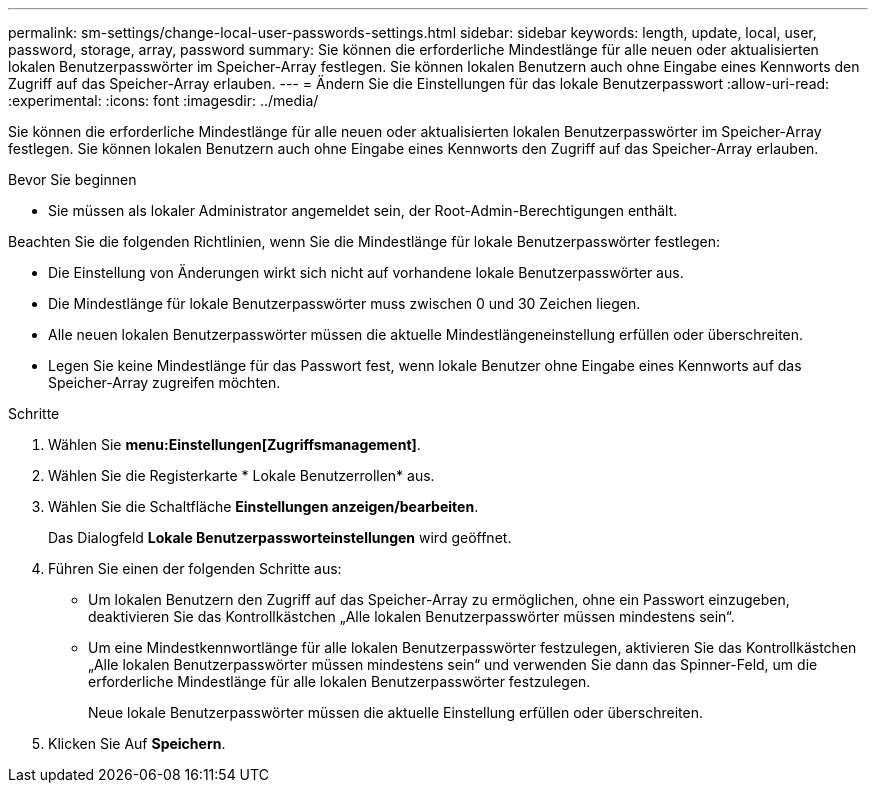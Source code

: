 ---
permalink: sm-settings/change-local-user-passwords-settings.html 
sidebar: sidebar 
keywords: length, update, local, user, password, storage, array, password 
summary: Sie können die erforderliche Mindestlänge für alle neuen oder aktualisierten lokalen Benutzerpasswörter im Speicher-Array festlegen. Sie können lokalen Benutzern auch ohne Eingabe eines Kennworts den Zugriff auf das Speicher-Array erlauben. 
---
= Ändern Sie die Einstellungen für das lokale Benutzerpasswort
:allow-uri-read: 
:experimental: 
:icons: font
:imagesdir: ../media/


[role="lead"]
Sie können die erforderliche Mindestlänge für alle neuen oder aktualisierten lokalen Benutzerpasswörter im Speicher-Array festlegen. Sie können lokalen Benutzern auch ohne Eingabe eines Kennworts den Zugriff auf das Speicher-Array erlauben.

.Bevor Sie beginnen
* Sie müssen als lokaler Administrator angemeldet sein, der Root-Admin-Berechtigungen enthält.


Beachten Sie die folgenden Richtlinien, wenn Sie die Mindestlänge für lokale Benutzerpasswörter festlegen:

* Die Einstellung von Änderungen wirkt sich nicht auf vorhandene lokale Benutzerpasswörter aus.
* Die Mindestlänge für lokale Benutzerpasswörter muss zwischen 0 und 30 Zeichen liegen.
* Alle neuen lokalen Benutzerpasswörter müssen die aktuelle Mindestlängeneinstellung erfüllen oder überschreiten.
* Legen Sie keine Mindestlänge für das Passwort fest, wenn lokale Benutzer ohne Eingabe eines Kennworts auf das Speicher-Array zugreifen möchten.


.Schritte
. Wählen Sie *menu:Einstellungen[Zugriffsmanagement]*.
. Wählen Sie die Registerkarte * Lokale Benutzerrollen* aus.
. Wählen Sie die Schaltfläche *Einstellungen anzeigen/bearbeiten*.
+
Das Dialogfeld *Lokale Benutzerpassworteinstellungen* wird geöffnet.

. Führen Sie einen der folgenden Schritte aus:
+
** Um lokalen Benutzern den Zugriff auf das Speicher-Array zu ermöglichen, ohne ein Passwort einzugeben, deaktivieren Sie das Kontrollkästchen „Alle lokalen Benutzerpasswörter müssen mindestens sein“.
** Um eine Mindestkennwortlänge für alle lokalen Benutzerpasswörter festzulegen, aktivieren Sie das Kontrollkästchen „Alle lokalen Benutzerpasswörter müssen mindestens sein“ und verwenden Sie dann das Spinner-Feld, um die erforderliche Mindestlänge für alle lokalen Benutzerpasswörter festzulegen.
+
Neue lokale Benutzerpasswörter müssen die aktuelle Einstellung erfüllen oder überschreiten.



. Klicken Sie Auf *Speichern*.

